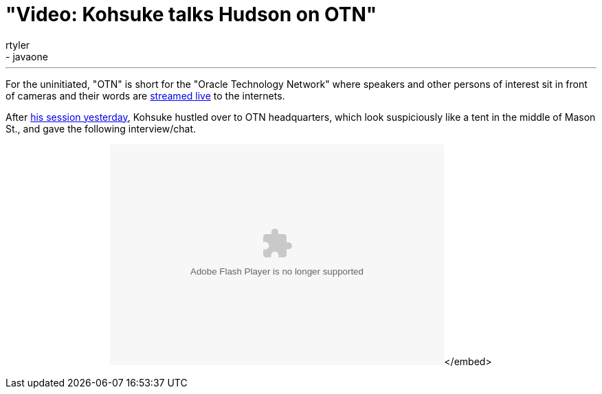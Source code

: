 = "Video: Kohsuke talks Hudson on OTN"
:nodeid: 258
:created: 1285084055
:tags:
  - general
  - javaone
:author: rtyler
---
For the uninitiated, "OTN" is short for the "Oracle Technology Network" where speakers and other persons of interest sit in front of cameras and their words are https://www.oracle.com/us/javaonedevelop/oracle-technology-network-live-166853.html[streamed live] to the internets.

After link:/content/live-blog-kohsukes-presentation-javaone[his session yesterday], Kohsuke hustled over to OTN headquarters, which look suspiciously like a tent in the middle of Mason St., and gave the following interview/chat.+++<center>++++++<object id="flashObj" width="486" height="322" classid="clsid:D27CDB6E-AE6D-11cf-96B8-444553540000" codebase="https://download.macromedia.com/pub/shockwave/cabs/flash/swflash.cab#version=9,0,47,0">++++++<param name="movie" value="https://c.brightcove.com/services/viewer/federated_f9?isVid=1">++++++</param>++++++<param name="bgcolor" value="#FFFFFF">++++++</param>++++++<param name="flashVars" value="videoId=610282501001&linkBaseURL=http%3A%2F%2Fmedianetwork.oracle.com%2Fmedia%2Fshow%2F15622&playerID=1640183659&playerKey=AQ%2E%2E,AAAAAFcSbzI%2E,OkyYKKfkn3za9MF0qI3Ufg1AerdkqfR3&domain=embed&dynamicStreaming=true">++++++</param>++++++<param name="base" value="https://admin.brightcove.com">++++++</param>++++++<param name="seamlesstabbing" value="false">++++++</param>++++++<param name="allowFullScreen" value="true">++++++</param>++++++<param name="swLiveConnect" value="true">++++++</param>++++++<param name="allowScriptAccess" value="always">++++++</param>++++++<embed src="https://c.brightcove.com/services/viewer/federated_f9?isVid=1" bgcolor="#FFFFFF" flashvars="videoId=610282501001&linkBaseURL=http%3A%2F%2Fmedianetwork.oracle.com%2Fmedia%2Fshow%2F15622&playerID=1640183659&playerKey=AQ%2E%2E,AAAAAFcSbzI%2E,OkyYKKfkn3za9MF0qI3Ufg1AerdkqfR3&domain=embed&dynamicStreaming=true" base="https://admin.brightcove.com" name="flashObj" width="486" height="322" seamlesstabbing="false" type="application/x-shockwave-flash" allowfullscreen="true" swliveconnect="true" allowscriptaccess="always" pluginspage="https://www.macromedia.com/shockwave/download/index.cgi?P1_Prod_Version=ShockwaveFlash">++++++</embed>+++</embed>+++</object>++++++</center>+++

// break
